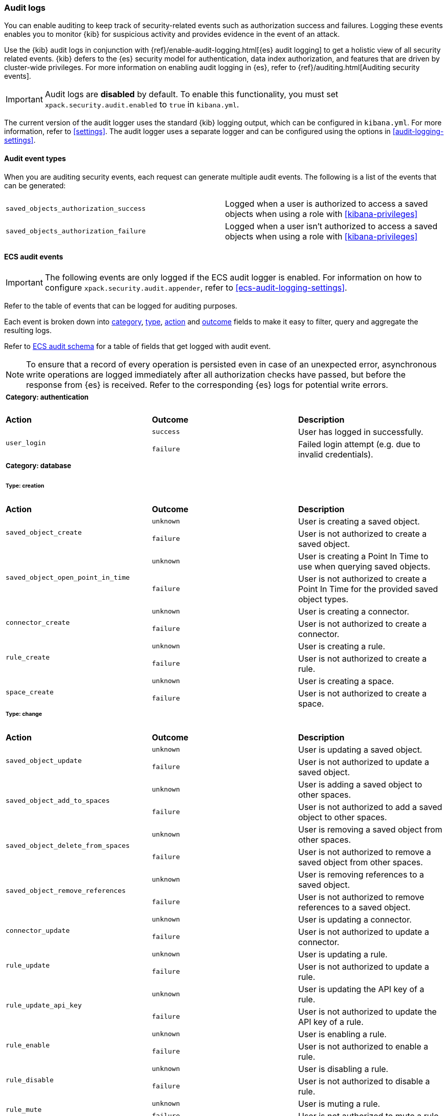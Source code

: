 [role="xpack"]
[[xpack-security-audit-logging]]
=== Audit logs

You can enable auditing to keep track of security-related events such as
authorization success and failures. Logging these events enables you to monitor
{kib} for suspicious activity and provides evidence in the event of an attack.

Use the {kib} audit logs in conjunction with {ref}/enable-audit-logging.html[{es} audit logging] to get a
holistic view of all security related events. {kib} defers to the {es} security
model for authentication, data index authorization, and features that are driven
by cluster-wide privileges. For more information on enabling audit logging in
{es}, refer to {ref}/auditing.html[Auditing security events].

[IMPORTANT]
============================================================================
Audit logs are **disabled** by default. To enable this functionality, you must
set `xpack.security.audit.enabled` to `true` in `kibana.yml`.
============================================================================

The current version of the audit logger uses the standard {kib} logging output,
which can be configured in `kibana.yml`. For more information, refer to <<settings>>.
The audit logger uses a separate logger and can be configured using
the options in <<audit-logging-settings>>. 

==== Audit event types

When you are auditing security events, each request can generate multiple audit
events. The following is a list of the events that can be generated:

|======
| `saved_objects_authorization_success`    | Logged when a user is authorized to access a saved
                                             objects when using a role with <<kibana-privileges>>
| `saved_objects_authorization_failure`    | Logged when a user isn't authorized to access a saved
                                             objects when using a role with <<kibana-privileges>>
|======

[[xpack-security-ecs-audit-logging]]
==== ECS audit events

[IMPORTANT]
============================================================================
The following events are only logged if the ECS audit logger is enabled.
For information on how to configure `xpack.security.audit.appender`, refer to
<<ecs-audit-logging-settings>>.
============================================================================

Refer to the table of events that can be logged for auditing purposes. 

Each event is broken down into <<field-event-category, category>>, <<field-event-type, type>>, <<field-event-action, action>> and <<field-event-outcome, outcome>> fields
to make it easy to filter, query and aggregate the resulting logs. 

Refer to <<xpack-security-ecs-audit-schema>> for a table of fields that get logged with audit event. 

[NOTE]
============================================================================
To ensure that a record of every operation is persisted even in case of an
unexpected error, asynchronous write operations are logged immediately after all
authorization checks have passed, but before the response from {es} is received.
Refer to the corresponding {es} logs for potential write errors.
============================================================================

[cols="3*<"]
|======
3+a|
===== Category: authentication

| *Action*
| *Outcome*
| *Description*

.2+| `user_login`
| `success` | User has logged in successfully.
| `failure` | Failed login attempt (e.g. due to invalid credentials).

3+a|
===== Category: database
====== Type: creation

| *Action*
| *Outcome*
| *Description*

.2+| `saved_object_create`
| `unknown` | User is creating a saved object.
| `failure` | User is not authorized to create a saved object.

.2+| `saved_object_open_point_in_time`
| `unknown` | User is creating a Point In Time to use when querying saved objects.
| `failure` | User is not authorized to create a Point In Time for the provided saved object types.

.2+| `connector_create`
| `unknown` | User is creating a connector.
| `failure` | User is not authorized to create a connector.

.2+| `rule_create`
| `unknown` | User is creating a rule.
| `failure` | User is not authorized to create a rule.

.2+| `space_create`
| `unknown` | User is creating a space.
| `failure` | User is not authorized to create a space.

3+a|
====== Type: change

| *Action*
| *Outcome*
| *Description*

.2+| `saved_object_update`
| `unknown` | User is updating a saved object.
| `failure` | User is not authorized to update a saved object.

.2+| `saved_object_add_to_spaces`
| `unknown` | User is adding a saved object to other spaces.
| `failure` | User is not authorized to add a saved object to other spaces.

.2+| `saved_object_delete_from_spaces`
| `unknown` | User is removing a saved object from other spaces.
| `failure` | User is not authorized to remove a saved object from other spaces.

.2+| `saved_object_remove_references`
| `unknown` | User is removing references to a saved object.
| `failure` | User is not authorized to remove references to a saved object.

.2+| `connector_update`
| `unknown` | User is updating a connector.
| `failure` | User is not authorized to update a connector.

.2+| `rule_update`
| `unknown` | User is updating a rule.
| `failure` | User is not authorized to update a rule.

.2+| `rule_update_api_key`
| `unknown` | User is updating the API key of a rule.
| `failure` | User is not authorized to update the API key of a rule.

.2+| `rule_enable`
| `unknown` | User is enabling a rule.
| `failure` | User is not authorized to enable a rule.

.2+| `rule_disable`
| `unknown` | User is disabling a rule.
| `failure` | User is not authorized to disable a rule.

.2+| `rule_mute`
| `unknown` | User is muting a rule.
| `failure` | User is not authorized to mute a rule.

.2+| `rule_unmute`
| `unknown` | User is unmuting a rule.
| `failure` | User is not authorized to unmute a rule.

.2+| `rule_alert_mute`
| `unknown` | User is muting an alert.
| `failure` | User is not authorized to mute an alert.

.2+| `rule_alert_unmute`
| `unknown` | User is unmuting an alert.
| `failure` | User is not authorized to unmute an alert.

.2+| `space_update`
| `unknown` | User is updating a space.
| `failure` | User is not authorized to update a space.

3+a|
====== Type: deletion

| *Action*
| *Outcome*
| *Description*

.2+| `saved_object_delete`
| `unknown` | User is deleting a saved object.
| `failure` | User is not authorized to delete a saved object.

.2+| `saved_object_close_point_in_time`
| `unknown` | User is deleting a Point In Time that was used to query saved objects.
| `failure` | User is not authorized to delete a Point In Time.

.2+| `connector_delete`
| `unknown` | User is deleting a connector.
| `failure` | User is not authorized to delete a connector.

.2+| `rule_delete`
| `unknown` | User is deleting a rule.
| `failure` | User is not authorized to delete a rule.

.2+| `space_delete`
| `unknown` | User is deleting a space.
| `failure` | User is not authorized to delete a space.

3+a|
====== Type: access

| *Action*
| *Outcome*
| *Description*

.2+| `saved_object_get`
| `success` | User has accessed a saved object.
| `failure` | User is not authorized to access a saved object.

.2+| `saved_object_resolve`
| `success` | User has accessed a saved object.
| `failure` | User is not authorized to access a saved object.

.2+| `saved_object_find`
| `success` | User has accessed a saved object as part of a search operation.
| `failure` | User is not authorized to search for saved objects.

.2+| `connector_get`
| `success` | User has accessed a connector.
| `failure` | User is not authorized to access a connector.

.2+| `connector_find`
| `success` | User has accessed a connector as part of a search operation.
| `failure` | User is not authorized to search for connectors.

.2+| `rule_get`
| `success` | User has accessed a rule.
| `failure` | User is not authorized to access a rule.

.2+| `rule_find`
| `success` | User has accessed a rule as part of a search operation.
| `failure` | User is not authorized to search for rules.

.2+| `space_get`
| `success` | User has accessed a space.
| `failure` | User is not authorized to access a space.

.2+| `space_find`
| `success` | User has accessed a space as part of a search operation.
| `failure` | User is not authorized to search for spaces.

3+a|
===== Category: web

| *Action*
| *Outcome*
| *Description*

| `http_request`
| `unknown` | User is making an HTTP request.
|======


[[xpack-security-ecs-audit-schema]]
==== ECS audit schema

Audit logs are written in JSON using https://www.elastic.co/guide/en/ecs/1.6/index.html[Elastic Common Schema (ECS)] specification.

[cols="2*<"]
|======

2+a| ===== Base Fields

| *Field*
| *Description*

| `@timestamp`
| Time when the event was generated. 

Example: `2016-05-23T08:05:34.853Z`

| `message`
| Human readable description of the event. 

2+a| ===== Event Fields

| *Field*
| *Description*

| [[field-event-action]] `event.action`
| The action captured by the event.

Refer to <<xpack-security-ecs-audit-logging>> for a table of possible actions. 

| [[field-event-category]] `event.category`
| High level category associated with the event.

This field is closely related to `event.type`, which is used as a subcategory.

Possible values:
`database`,
`web`,
`authentication`

| [[field-event-type]] `event.type`
| Subcategory associated with the event.

This field can be used along with the `event.category` field to enable filtering events down to a level appropriate for single visualization.

Possible values:
`creation`,
`access`,
`change`,
`deletion`

| [[field-event-outcome]] `event.outcome`
| Denotes whether the event represents a success or failure. 

Possible values:
`success`,
`failure`,
`unknown`

2+a| ===== User Fields

| *Field*
| *Description*

| `user.name`
| Login name of the user.

Example: `jdoe`

| `user.roles[]`
| Set of user roles at the time of the event.

Example: `[kibana_admin, reporting_user]`

2+a| ===== Kibana Fields

| *Field*
| *Description*

| `kibana.space_id`
| ID of the space associated with the event.

Example: `default`

| `kibana.session_id`
| ID of the user session associated with the event. 

Each login attempt results in a unique session id.

| `kibana.saved_object.type`
| Type of saved object associated with the event.

Example: `dashboard`

| `kibana.saved_object.id`
| ID of the saved object associated with the event.

| `kibana.authentication_provider`
| Name of the authentication provider associated with the event.

Example: `my-saml-provider`

| `kibana.authentication_type`
| Type of the authentication provider associated with the event.

Example: `saml`

| `kibana.authentication_realm`
| Name of the Elasticsearch realm that has authenticated the user.

Example: `native`

| `kibana.lookup_realm`
| Name of the Elasticsearch realm where the user details were retrieved from.

Example: `native`

| `kibana.add_to_spaces[]`
| Set of space IDs that a saved object is being shared to as part of the event.

Example: `[default, marketing]`

| `kibana.delete_from_spaces[]`
| Set of space IDs that a saved object is being removed from as part of the event.

Example: `[marketing]`

2+a| ===== Error Fields

| *Field*
| *Description*

| `error.code`
| Error code describing the error.

| `error.message`
| Error message. 

2+a| ===== HTTP and URL Fields

| *Field*
| *Description*

| `http.request.method`
| HTTP request method.

Example: `get`, `post`, `put`, `delete`

| `url.domain`
| Domain of the url.

Example: `www.elastic.co`

| `url.path`
| Path of the request.

Example: `/search`

| `url.port`
| Port of the request.

Example: `443`

| `url.query`
| The query field describes the query string of the request.

Example: `q=elasticsearch`

| `url.scheme`
| Scheme of the request.

Example: `https`

2+a| ===== Tracing Fields

| *Field*
| *Description*

| `trace.id`
| Unique identifier allowing events of the same transaction from {kib} and {es} to be be correlated.

|======
